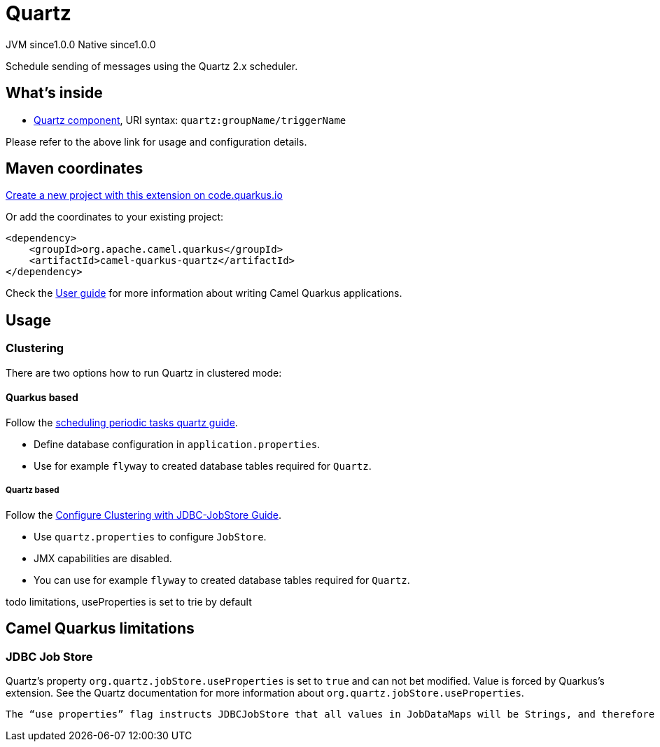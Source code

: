 // Do not edit directly!
// This file was generated by camel-quarkus-maven-plugin:update-extension-doc-page
= Quartz
:page-aliases: extensions/quartz.adoc
:linkattrs:
:cq-artifact-id: camel-quarkus-quartz
:cq-native-supported: true
:cq-status: Stable
:cq-status-deprecation: Stable
:cq-description: Schedule sending of messages using the Quartz 2.x scheduler.
:cq-deprecated: false
:cq-jvm-since: 1.0.0
:cq-native-since: 1.0.0

[.badges]
[.badge-key]##JVM since##[.badge-supported]##1.0.0## [.badge-key]##Native since##[.badge-supported]##1.0.0##

Schedule sending of messages using the Quartz 2.x scheduler.

== What's inside

* xref:{cq-camel-components}::quartz-component.adoc[Quartz component], URI syntax: `quartz:groupName/triggerName`

Please refer to the above link for usage and configuration details.

== Maven coordinates

https://code.quarkus.io/?extension-search=camel-quarkus-quartz[Create a new project with this extension on code.quarkus.io, window="_blank"]

Or add the coordinates to your existing project:

[source,xml]
----
<dependency>
    <groupId>org.apache.camel.quarkus</groupId>
    <artifactId>camel-quarkus-quartz</artifactId>
</dependency>
----

Check the xref:user-guide/index.adoc[User guide] for more information about writing Camel Quarkus applications.

== Usage

=== Clustering

There are two options how to run Quartz in clustered mode:

==== Quarkus based

Follow the https://quarkus.io/guides/quartz[scheduling periodic tasks quartz guide].

- Define database configuration in `application.properties`.
- Use for example `flyway` to created database tables required for `Quartz`.

===== Quartz based

Follow the http://www.quartz-scheduler.org/documentation/quartz-1.8.6/configuration/ConfigJDBCJobStoreClustering.html#configure-clustering-with-jdbc-jobstore[Configure Clustering with JDBC-JobStore Guide].

- Use `quartz.properties` to configure `JobStore`.
- JMX capabilities are disabled.
- You can use for example `flyway` to created database tables required for `Quartz`.



todo limitations, useProperties is set to trie by default


== Camel Quarkus limitations

=== JDBC Job Store

Quartz's property `org.quartz.jobStore.useProperties` is set to `true` and can not bet modified. Value is forced by Quarkus's extension. See the Quartz documentation for more information about `org.quartz.jobStore.useProperties`.

```
The “use properties” flag instructs JDBCJobStore that all values in JobDataMaps will be Strings, and therefore can be stored as name-value pairs, rather than storing more complex objects in their serialized form in the BLOB column. This is can be handy, as you avoid the class versioning issues that can arise from serializing your non-String classes into a BLOB.
```

